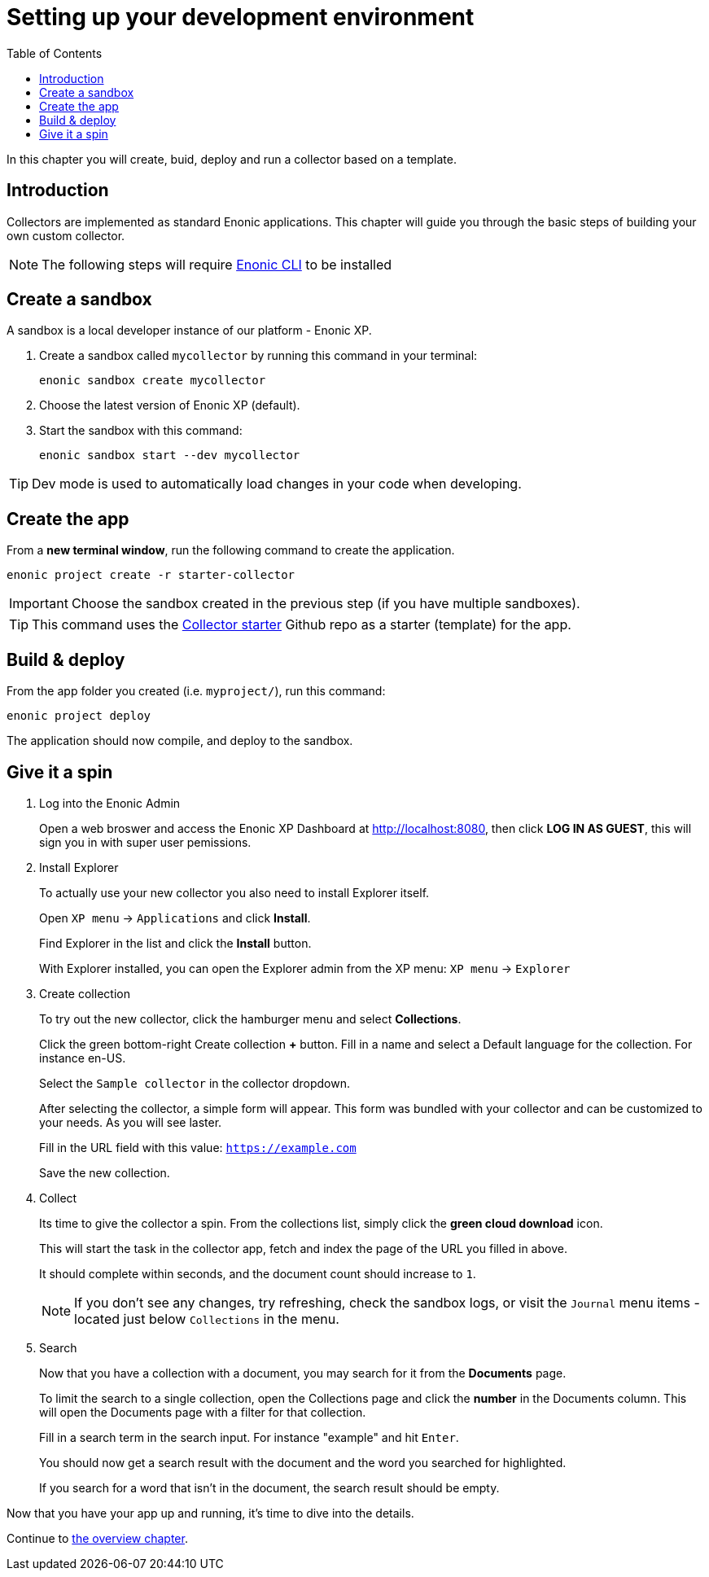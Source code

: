 = Setting up your development environment
:toc: right
:experimental:
:enonicStart: https://developer.enonic.com/start

In this chapter you will create, buid, deploy and run a collector based on a template.

== Introduction

Collectors are implemented as standard Enonic applications. This chapter will guide you through the basic steps of building your own custom collector.

NOTE: The following steps will require https://developer.enonic.com/start[Enonic CLI] to be installed

== Create a sandbox

A sandbox is a local developer instance of our platform - Enonic XP. 

. Create a sandbox called `mycollector` by running this command in your terminal:

  enonic sandbox create mycollector

. Choose the latest version of Enonic XP (default).
. Start the sandbox with this command:

  enonic sandbox start --dev mycollector

TIP: Dev mode is used to automatically load changes in your code when developing.

== Create the app

From a **new terminal window**, run the following command to create the application.

  enonic project create -r starter-collector

IMPORTANT: Choose the sandbox created in the previous step (if you have multiple sandboxes).

[TIP]
====
This command uses the https://github.com/enonic/starter-collector[Collector starter^] Github repo  as a starter (template) for the app.
====

== Build & deploy

From the app folder you created (i.e. `myproject/`), run this command:

  enonic project deploy

The application should now compile, and deploy to the sandbox.

== Give it a spin

. Log into the Enonic Admin
+
Open a web broswer and access the Enonic XP Dashboard at http://localhost:8080, then click btn:[LOG IN AS GUEST], this will sign you in with super user pemissions.
+
. Install Explorer
+
To actually use your new collector you also need to install Explorer itself.
+
Open `XP menu` -> `Applications` and click btn:[Install].
+
Find Explorer in the list and click the btn:[Install] button.
+
With Explorer installed, you can open the Explorer admin from the XP menu: `XP menu` -> `Explorer`
+
. Create collection
+
To try out the new collector, click the hamburger menu and select btn:[Collections].
+
Click the green bottom-right Create collection btn:[+] button. Fill in a name and select a Default language for the collection. For instance en-US.
+
Select the `Sample collector` in the collector dropdown.
+
After selecting the collector, a simple form will appear. This form was bundled with your collector and can be customized to your needs. As you will see laster.
+
Fill in the URL field with this value: `https://example.com`
+
Save the new collection.
+
. Collect
+
Its time to give the collector a spin. From the collections list, simply click the btn:[green cloud download] icon.
+
This will start the task in the collector app, fetch and index the page of the URL you filled in above.
+
It should complete within seconds, and the document count should increase to `1`.
+
NOTE: If you don't see any changes, try refreshing, check the sandbox logs, or visit the `Journal` menu items - located just below `Collections` in the menu.
+
. Search
+
Now that you have a collection with a document, you may search for it from the btn:[Documents] page.
+
To limit the search to a single collection, open the Collections page and click the btn:[number] in the Documents column. This will open the Documents page with a filter for that collection.
+
Fill in a search term in the search input. For instance "example" and hit kbd:[Enter].
+
You should now get a search result with the document and the word you searched for highlighted.
+
If you search for a word that isn't in the document, the search result should be empty.


Now that you have your app up and running, it's time to dive into the details.

Continue to <<overview#, the overview chapter>>.

